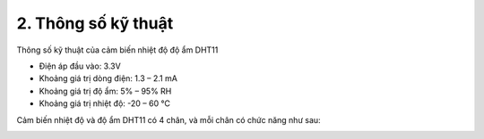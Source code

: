 2. **Thông số kỹ thuật**
========

Thông số kỹ thuật của cảm biến nhiệt độ độ ẩm DHT11

-  Điện áp đầu vào: 3.3V

-  Khoảng giá trị dòng điện: 1.3 – 2.1 mA

-  Khoảng giá trị độ ẩm: 5% – 95% RH

-  Khoảng giá trị nhiệt độ: -20 – 60 ℃

Cảm biến nhiệt độ và độ ẩm DHT11 có 4 chân, và mỗi chân có chức năng như
sau:

.. image:: ../media/image33.png
   :width: 4.09432in
   :height: 1.81275in